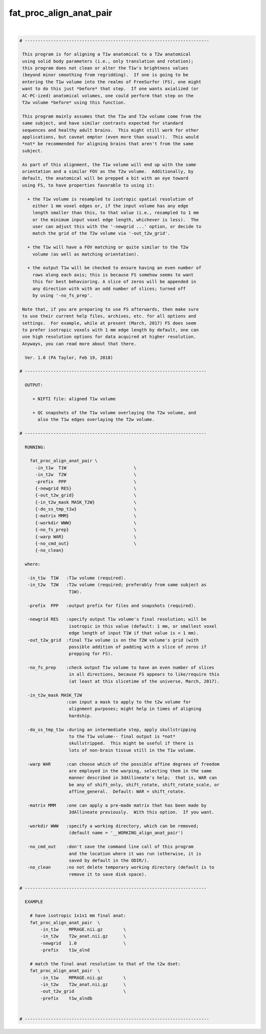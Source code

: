 .. _ahelp_fat_proc_align_anat_pair:

************************
fat_proc_align_anat_pair
************************

.. contents:: 
    :depth: 4 

| 

.. code-block:: none

    # -----------------------------------------------------------------------
    
     This program is for aligning a T1w anatomical to a T2w anatomical
     using solid body parameters (i.e., only translation and rotation);
     this program does not clean or alter the T1w's brightness values
     (beyond minor smoothing from regridding).  If one is going to be
     entering the T1w volume into the realms of FreeSurfer (FS), one might
     want to do this just *before* that step.  If one wants axialized (or
     AC-PC-ized) anatomical volumes, one could perform that step on the
     T2w volume *before* using this function.
    
     This program mainly assumes that the T1w and T2w volume come from the
     same subject, and have similar contrasts expected for standard
     sequences and healthy adult brains.  This might still work for other
     applications, but caveat emptor (even more than usual!).  This would
     *not* be recommended for aligning brains that aren't from the same
     subject.
    
     As part of this alignment, the T1w volume will end up with the same
     orientation and a similar FOV as the T2w volume.  Additionally, by
     default, the anatomical will be prepped a bit with an eye toward
     using FS, to have properties favorable to using it: 
    
       + the T1w volume is resampled to isotropic spatial resolution of
         either 1 mm voxel edges or, if the input volume has any edge
         length smaller than this, to that value (i.e., resampled to 1 mm
         or the minimum input voxel edge length, whichever is less).  The
         user can adjust this with the '-newgrid ...' option, or decide to 
         match the grid of the T2w volume via '-out_t2w_grid'. 
    
       + the T1w will have a FOV matching or quite similar to the T2w
         volume (as well as matching orientation).
    
       + the output T1w will be checked to ensure having an even number of
         rows along each axis; this is because FS somehow seems to want
         this for best behavioring. A slice of zeros will be appended in
         any direction with with an odd number of slices; turned off
         by using '-no_fs_prep'.
    
     Note that, if you are preparing to use FS afterwards, then make sure
     to use their current help files, archives, etc. for all options and
     settings.  For example, while at present (March, 2017) FS does seem
     to prefer isotropic voxels with 1 mm edge length by default, one can
     use high resolution options for data acquired at higher resolution.
     Anyways, you can read more about that there.
    
      Ver. 1.0 (PA Taylor, Feb 19, 2018)
    
    # ----------------------------------------------------------------------
    
      OUTPUT:
    
         + NIFTI file: aligned T1w volume
    
         + QC snapshots of the T1w volume overlaying the T2w volume, and
           also the T1w edges overlaying the T2w volume.
    
    # ----------------------------------------------------------------------
    
      RUNNING:
    
        fat_proc_align_anat_pair \
          -in_t1w  T1W                          \
          -in_t2w  T2W                          \
          -prefix  PPP                          \
          {-newgrid RES}                        \
          {-out_t2w_grid}                       \
          {-in_t2w_mask MASK_T2W}               \
          {-do_ss_tmp_t1w}                      \
          {-matrix MMM}                         \
          {-workdir WWW}                        \
          {-no_fs_prep}                         \
          {-warp WAR}                           \
          {-no_cmd_out}                         \
          {-no_clean} 
    
      where:
    
       -in_t1w  T1W   :T1w volume (required).
       -in_t2w  T2W   :T2w volume (required; preferably from same subject as
                       T1W).
    
       -prefix  PPP   :output prefix for files and snapshots (required).
    
       -newgrid RES   :specify output T1w volume's final resolution; will be
                       isotropic in this value (default: 1 mm, or smallest voxel
                       edge length of input T1W if that value is < 1 mm).
       -out_t2w_grid  :final T1w volume is on the T2W volume's grid (with 
                       possible addition of padding with a slice of zeros if
                       prepping for FS).
    
       -no_fs_prep    :check output T1w volume to have an even number of slices
                       in all directions, because FS appears to like/require this
                       (at least at this slicetime of the universe, March, 2017).
    
       -in_t2w_mask MASK_T2W
                      :can input a mask to apply to the t2w volume for
                       alignment purposes; might help in times of aligning 
                       hardship.
    
       -do_ss_tmp_t1w :during an intermediate step, apply skullstripping
                       to the T1w volume-- final output is *not*
                       skullstripped.  This might be useful if there is
                       lots of non-brain tissue still in the T1w volume.
    
       -warp WAR      :can choose which of the possible affine degrees of freedom
                       are employed in the warping, selecting them in the same
                       manner described in 3dAllineate's help;  that is, WAR can
                       be any of shift_only, shift_rotate, shift_rotate_scale, or
                       affine_general.  Default: WAR = shift_rotate.
    
       -matrix MMM    :one can apply a pre-made matrix that has been made by
                       3dAllineate previously.  With this option.  If you want.
    
       -workdir WWW   :specify a working directory, which can be removed;
                       (default name = '__WORKING_align_anat_pair')
    
       -no_cmd_out    :don't save the command line call of this program
                       and the location where it was run (otherwise, it is
                       saved by default in the ODIR/).                     
       -no_clean      :no not delete temporary working directory (default is to 
                       remove it to save disk space).
    
    # ----------------------------------------------------------------------
    
      EXAMPLE
    
        # have isotropic 1x1x1 mm final anat:
        fat_proc_align_anat_pair  \
            -in_t1w    MPRAGE.nii.gz        \
            -in_t2w    T2w_anat.nii.gz      \
            -newgrid   1.0                  \
            -prefix    t1w_alnd
    
        # match the final anat resolution to that of the t2w dset:
        fat_proc_align_anat_pair  \
            -in_t1w    MPRAGE.nii.gz        \
            -in_t2w    T2w_anat.nii.gz      \
            -out_t2w_grid                   \
            -prefix    t1w_alndb
    
    
    # -----------------------------------------------------------------------
